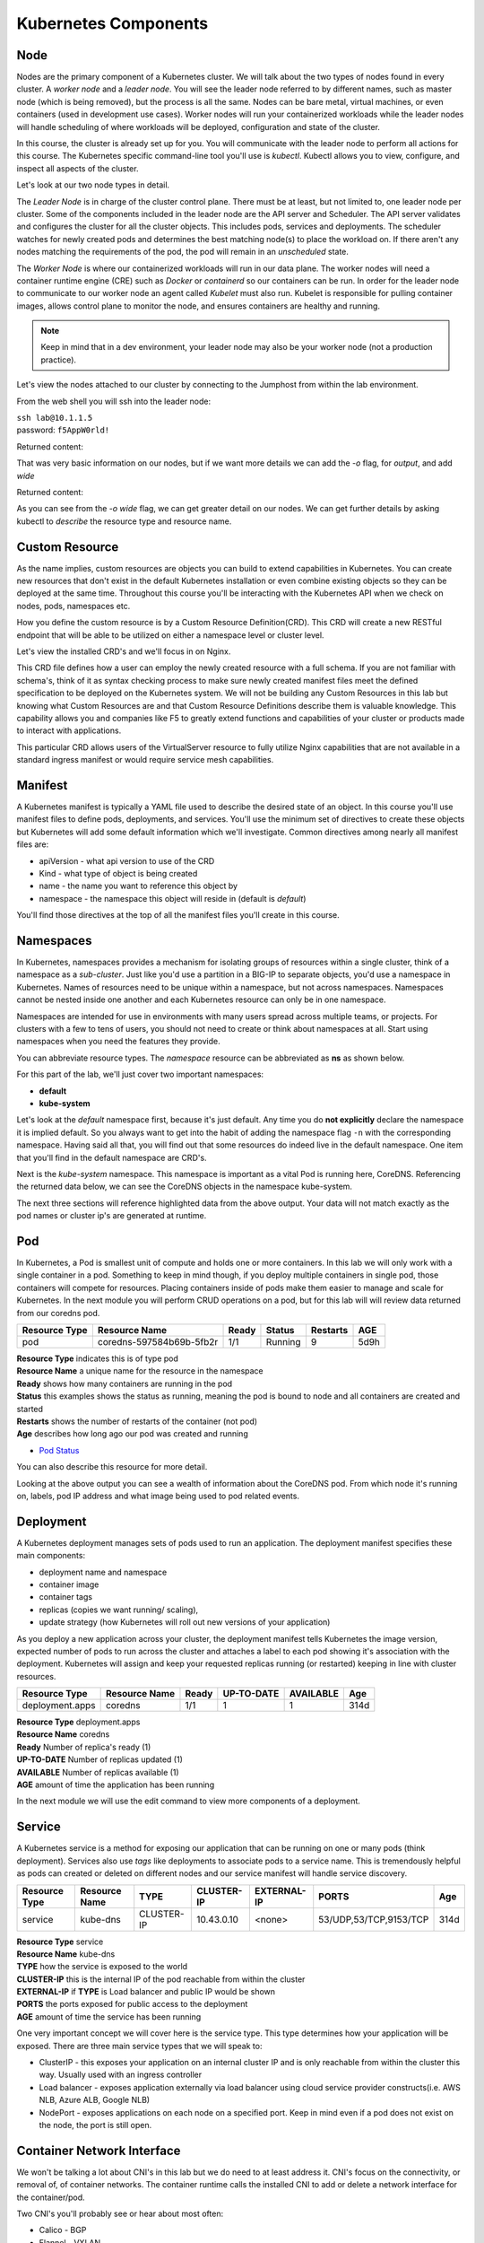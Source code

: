 Kubernetes Components
=====================


Node
----

Nodes are the primary component of a Kubernetes cluster. We will talk about the two types of nodes found in every cluster. A *worker node* and a *leader node*.
You will see the leader node referred to by different names, such as master node (which is being removed), but the process is all the same. Nodes can be bare metal, virtual
machines, or even containers (used in development use cases). Worker nodes will run your containerized workloads while the leader nodes will handle 
scheduling of where workloads will be deployed, configuration and state of the cluster. 

In this course, the cluster is already set up for you. You will communicate with the leader node to perform all actions for this course. The Kubernetes 
specific command-line tool you'll use is *kubectl*. Kubectl allows you to view, configure, and inspect all aspects of the cluster.

Let's look at our two node types in detail.

.. image:: images/kube_cluster.png

The *Leader Node* is in charge of the cluster control plane. There must be at least, but not limited to, one leader node per cluster. Some of the components included in the leader
node are the API server and Scheduler. The API server validates and configures the cluster for all the cluster objects. This includes pods, services and deployments. The scheduler watches for newly created pods and determines the best matching node(s) to place the workload on. If there aren't any nodes 
matching the requirements of the pod, the pod will remain in an *unscheduled* state. 


The *Worker Node* is where our containerized workloads will run in our data plane. The worker nodes will need a container runtime engine (CRE) such as *Docker* or *containerd*
so our containers can be run. In order for the leader node to communicate to our worker node an agent called *Kubelet* must also run. Kubelet is responsible for pulling container 
images, allows control plane to monitor the node, and ensures containers are healthy and running. 

.. note:: Keep in mind that in a dev environment, your leader node may also be your worker node (not a production practice).


Let's view the nodes attached to our cluster by connecting to the Jumphost from within the lab environment. 

.. image:: images/jumphost_webshell.png


From the web shell you will ssh into the leader node:

| ``ssh lab@10.1.1.5``
| password: ``f5AppW0rld!``


.. code-block:: bash 
   :caption: Get node info

   kubectl get nodes 

Returned content:

.. code-block:: 
   :caption: Node data basic 

    NAME                       STATUS   ROLES                  AGE    VERSION
    k3s-leader.lab             Ready    control-plane,master   308d   v1.25.6+k3s1
    k3s-worker-2.lab           Ready    <none>                 308d   v1.25.6+k3s1
    k3s-worker-1.lab           Ready    <none>                 308d   v1.25.6+k3s1


That was very basic information on our nodes, but if we want more details we can add the `-o` flag, for *output*, and add `wide`

.. code-block:: bash 
   :caption: Get node info wide 

   kubectl get nodes -o wide

Returned content:

.. code-block:: 
   :caption: Node data wide 

    NAME                       STATUS   ROLES                  AGE    VERSION        INTERNAL-IP   EXTERNAL-IP   OS-IMAGE             KERNEL-VERSION    CONTAINER-RUNTIME
    k3s-leader.lab             Ready    control-plane,master   308d   v1.25.6+k3s1   10.1.1.5      <none>        Ubuntu 20.04.5 LTS   5.15.0-1030-aws   containerd://1.6.15-k3s1
    k3s-worker-2.lab           Ready    <none>                 308d   v1.25.6+k3s1   10.1.1.7      <none>        Ubuntu 20.04.5 LTS   5.15.0-1030-aws   containerd://1.6.15-k3s1
    k3s-worker-1lab            Ready    <none>                 308d   v1.25.6+k3s1   10.1.1.6      <none>        Ubuntu 20.04.5 LTS   5.15.0-1030-aws   containerd://1.6.15-k3s1

As you can see from the *-o wide* flag, we can get greater detail on our nodes. We can get further details by asking kubectl to *describe* the resource type and resource name.

.. code-block:: bash 
   :caption: Node describe 

   kubectl describe node k3s-leader.lab


Custom Resource
---------------

As the name implies, custom resources are objects you can build to extend capabilities in Kubernetes. You can create new resources that don't exist in the default
Kubernetes installation or even combine existing objects so they can be deployed at the same time. Throughout this course you'll be interacting with the Kubernetes 
API when we check on nodes, pods, namespaces etc. 

How you define the custom resource is by a Custom Resource Definition(CRD). This CRD will create a new RESTful endpoint that will be able to be utilized on either 
a namespace level or cluster level. 

Let's view the installed CRD's and we'll focus in on Nginx.

.. code-block:: bash
   :caption: CRD

   kubectl get crd


.. code-block:: bash
   :caption: CRD Output
   :emphasize-lines: 24

   lab@k3s-leader:~$ k get crd
   NAME                                         CREATED AT
   addons.k3s.cattle.io                         2023-02-23T02:26:32Z
   helmcharts.helm.cattle.io                    2023-02-23T02:26:32Z
   helmchartconfigs.helm.cattle.io              2023-02-23T02:26:32Z
   analysisruns.argoproj.io                     2023-02-23T03:39:17Z
   analysistemplates.argoproj.io                2023-02-23T03:39:17Z
   clusteranalysistemplates.argoproj.io         2023-02-23T03:39:17Z
   experiments.argoproj.io                      2023-02-23T03:39:17Z
   rollouts.argoproj.io                         2023-02-23T03:39:17Z
   applications.argoproj.io                     2023-02-23T04:18:30Z
   applicationsets.argoproj.io                  2023-02-23T04:18:30Z
   appprojects.argoproj.io                      2023-02-23T04:18:30Z
   apdospolicies.appprotectdos.f5.com           2023-02-25T20:46:34Z
   apdoslogconfs.appprotectdos.f5.com           2023-02-25T20:46:34Z
   globalconfigurations.k8s.nginx.org           2023-02-25T20:46:34Z
   aplogconfs.appprotect.f5.com                 2023-02-25T20:46:34Z
   transportservers.k8s.nginx.org               2023-02-25T20:46:34Z
   dosprotectedresources.appprotectdos.f5.com   2023-02-25T20:46:34Z
   dnsendpoints.externaldns.nginx.org           2023-02-25T20:46:34Z
   apusersigs.appprotect.f5.com                 2023-02-25T20:46:34Z
   policies.k8s.nginx.org                       2023-02-25T20:46:34Z
   virtualserverroutes.k8s.nginx.org            2023-02-25T20:46:34Z
   virtualservers.k8s.nginx.org                 2023-02-25T20:46:34Z
   appolicies.appprotect.f5.com                 2023-02-25T20:46:34Z

.. code-block:: bash
   :caption: Describe CRD

   kubectl describe crd virtualservers.k8s.nginx.org 

This CRD file defines how a user can employ the newly created resource with a full schema. If you are not familiar with schema's, think of it as syntax checking process to make sure newly created 
manifest files meet the defined specification to be deployed on the Kubernetes system. We will not be building any Custom Resources in this lab but knowing what Custom Resources are and that Custom
Resource Definitions describe them is valuable knowledge. This capability allows you and companies like F5 to greatly extend functions and capabilities of your cluster or products made to interact with 
applications. 

This particular CRD allows users of the VirtualServer resource to fully utilize Nginx capabilities that are not available in a standard ingress manifest or would require service mesh 
capabilities.

Manifest
--------

A Kubernetes manifest is typically a YAML file used to describe the desired state of an object. In this course you'll use manifest files to define pods, deployments,
and services. You'll use the minimum set of directives to create these objects but Kubernetes will add some default information which we'll investigate.
Common directives among nearly all manifest files are:

- apiVersion - what api version to use of the CRD 
- Kind - what type of object is being created
- name - the name you want to reference this object by
- namespace - the namespace this object will reside in (default is *default*)

You'll find those directives at the top of all the manifest files you'll create in this course.

Namespaces
----------

In Kubernetes, namespaces provides a mechanism for isolating groups of resources within a single cluster, think of a namespace as a *sub-cluster*. Just like you'd use a partition in a BIG-IP to separate
objects, you'd use a namespace in Kubernetes. Names of resources need to be unique within a namespace, but not across namespaces. Namespaces cannot be nested inside one another and each Kubernetes resource can only be in one namespace.

Namespaces are intended for use in environments with many users spread across multiple teams, or projects. For clusters with a few to tens of users, you should not need to create or think about namespaces at all. Start using namespaces when you need the features they provide.


.. code-block:: bash 
   :caption: View All Namespaces

   kubectl get namespace

You can abbreviate resource types. The *namespace* resource can be abbreviated as **ns** as shown below.

.. code-block:: bash 
   :caption: View kube-system Namespaces

   kubectl describe ns kube-system

For this part of the lab, we'll just cover two important namespaces:

- **default**
- **kube-system** 

.. code-block:: bash
   :caption: default

   kubectl get all,crd

Let's look at the *default* namespace first, because it's just default. Any time you do **not explicitly** declare the namespace it is implied default. So you always want
to get into the habit of adding the namespace flag ``-n`` with the corresponding namespace. Having said all that, you will find out that some resources do indeed live in 
the default namespace. One item that you'll find in the default namespace are CRD's.


.. code-block:: bash
   :caption: kube-system

   kubectl get all -n kube-system

Next is the *kube-system* namespace. This namespace is important as a vital Pod is running here, CoreDNS. Referencing the returned data below, we can see the CoreDNS 
objects in the namespace kube-system.



.. code-block:: bash 
   :caption: CoreDNS
   :emphasize-lines: 4,8,13

   lab@k3s-leader:~$ k get all -n kube-system
   NAME                                          READY   STATUS    RESTARTS      AGE
   pod/local-path-provisioner-79f67d76f8-7bs59   1/1     Running   9 (15m ago)   5d9h
   pod/coredns-597584b69b-5fb2r                  1/1     Running   9 (15m ago)   5d9h
   pod/metrics-server-5f9f776df5-df9cx           1/1     Running   9 (15m ago)   5d9h

   NAME                     TYPE        CLUSTER-IP     EXTERNAL-IP   PORT(S)                  AGE
   service/kube-dns         ClusterIP   10.43.0.10     <none>        53/UDP,53/TCP,9153/TCP   314d
   service/metrics-server   ClusterIP   10.43.207.69   <none>        443/TCP                  314d

   NAME                                     READY   UP-TO-DATE   AVAILABLE   AGE
   deployment.apps/local-path-provisioner   1/1     1            1           314d
   deployment.apps/coredns                  1/1     1            1           314d
   deployment.apps/metrics-server           1/1     1            1           314d

   NAME                                                DESIRED   CURRENT   READY   AGE
   replicaset.apps/local-path-provisioner-79f67d76f8   1         1         1       314d
   replicaset.apps/coredns-597584b69b                  1         1         1       314d
   replicaset.apps/metrics-server-5f9f776df5           1         1         1       314d

The next three sections will reference highlighted data from the above output. Your data will not match exactly as the pod names or cluster ip's are generated at 
runtime. 

Pod
---

In Kubernetes, a Pod is smallest unit of compute and holds one or more containers. In this lab we will only work with a single container in a pod. Something to 
keep in mind though, if you deploy multiple containers in single pod, those containers will compete for resources. Placing containers inside of pods make them 
easier to manage and scale for Kubernetes. In the next module you will perform CRUD operations on a pod, but for this lab will will review data returned 
from our coredns pod.

.. list-table:: 
   :header-rows: 1

   * - **Resource Type**
     - **Resource Name**
     - **Ready**
     - **Status**
     - **Restarts**
     - **AGE**
   * - pod
     - coredns-597584b69b-5fb2r
     - 1/1
     - Running
     - 9
     - 5d9h 

| **Resource Type** indicates this is of type pod 
| **Resource Name** a unique name for the resource in the namespace
| **Ready** shows how many containers are running in the pod
| **Status** this examples shows the status as running, meaning the pod is bound to node and all containers are created and started
| **Restarts** shows the number of restarts of the container (not pod)
| **Age** describes how long ago our pod was created and running

- `Pod Status <https://kubernetes.io/docs/concepts/workloads/pods/pod-lifecycle/#pod-phase>`_


You can also describe this resource for more detail. 

.. code-block:: bash
   :caption: Describe CoreDNS

   kubectl describe pod coredns-597584b69b-5fb2r -n kube-system

Looking at the above output you can see a wealth of information about the CoreDNS pod. From which node it's running on, labels, pod IP address and what 
image being used to pod related events. 

Deployment 
----------

A Kubernetes deployment manages sets of pods used to run an application. The deployment manifest specifies these main components:

- deployment name and namespace
- container image
- container tags
- replicas (copies we want running/ scaling), 
- update strategy (how Kubernetes will roll out new versions of your application)

As you deploy a new application across your cluster, the deployment manifest tells Kubernetes the image version, expected number of pods to run across the cluster and
attaches a label to each pod showing it's association with the deployment. Kubernetes will assign and keep your requested replicas running (or restarted) keeping in line 
with cluster resources.

.. list-table:: 
   :header-rows: 1

   * - **Resource Type**
     - **Resource Name**
     - **Ready**
     - **UP-TO-DATE**
     - **AVAILABLE**
     - **Age**
   * - deployment.apps
     - coredns
     - 1/1
     - 1
     - 1
     - 314d

| **Resource Type** deployment.apps
| **Resource Name** coredns 
| **Ready** Number of replica's ready (1)
| **UP-TO-DATE** Number of replicas updated (1)
| **AVAILABLE** Number of replicas available (1)
| **AGE** amount of time the application has been running 

In the next module we will use the edit command to view more components of a deployment. 


Service
-------

A Kubernetes service is a method for exposing our application that can be running on one or many pods (think deployment). Services also use *tags* like deployments 
to associate pods to a service name. This is tremendously helpful as pods can created or deleted on different nodes and our service manifest will handle
service discovery.

.. list-table:: 
   :header-rows: 1

   * - **Resource Type**
     - **Resource Name**
     - **TYPE**
     - **CLUSTER-IP**
     - **EXTERNAL-IP**
     - **PORTS**
     - **Age**
   * - service
     - kube-dns
     - CLUSTER-IP
     - 10.43.0.10
     - <none>
     - 53/UDP,53/TCP,9153/TCP 
     - 314d

| **Resource Type** service
| **Resource Name** kube-dns 
| **TYPE** how the service is exposed to the world
| **CLUSTER-IP** this is the internal IP of the pod reachable from within the cluster
| **EXTERNAL-IP** if **TYPE** is Load balancer and public IP would be shown 
| **PORTS** the ports exposed for public access to the deployment 
| **AGE** amount of time the service has been running


One very important concept we will cover here is the service type. This type determines how your application will be exposed. There are three main service types that we will speak to:

- ClusterIP - this exposes your application on an internal cluster IP and is only reachable from within the cluster this way. Usually used with an ingress controller
- Load balancer - exposes application externally via load balancer using cloud service provider constructs(i.e. AWS NLB, Azure ALB, Google NLB)
- NodePort - exposes applications on each node on a specified port. Keep in mind even if a pod does not exist on the node, the port is still open.

Container Network Interface
---------------------------

We won't be talking a lot about CNI's in this lab but we do need to at least address it. CNI's focus on the connectivity, or removal of, of container networks. The container runtime calls the 
installed CNI to add or delete a network interface for the container/pod. 

Two CNI's you'll probably see or hear about most often:

- Calico - BGP
- Flannel - VXLAN

Additional information:

- `Container Networking <https://github.com/containernetworking/cni>`_
- `Learn Calico <https://academy.tigera.io/course/certified-calico-operator-level-1/>`_